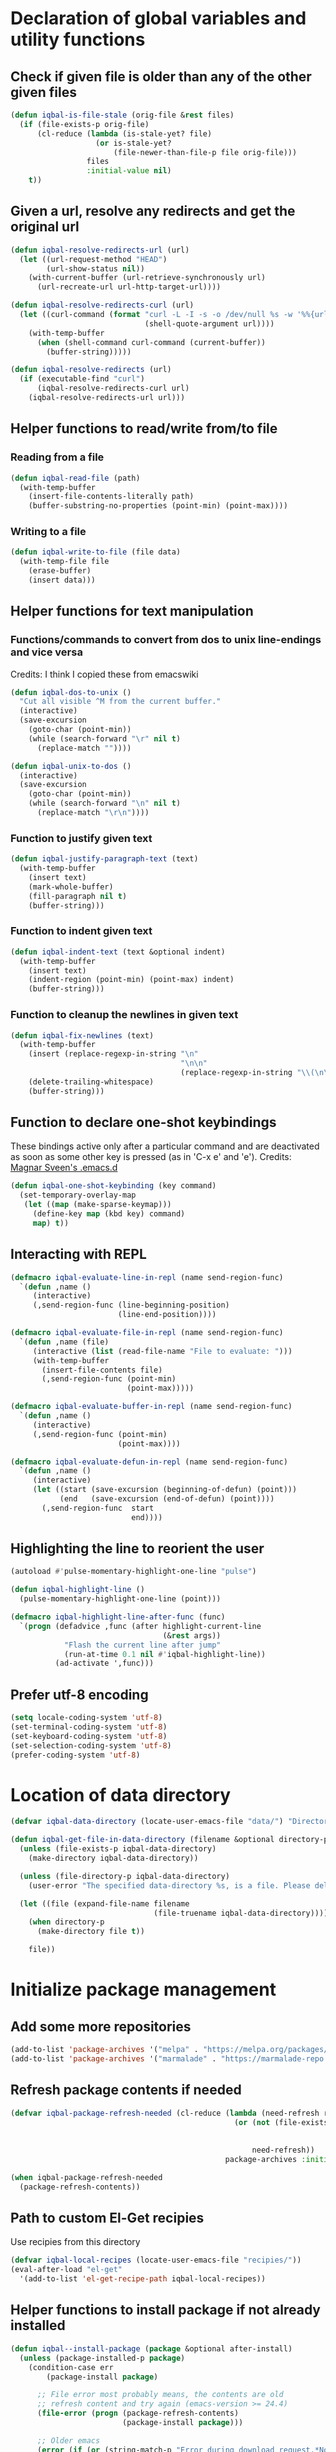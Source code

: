 * Declaration of global variables and utility functions
** Check if given file is older than any of the other given files
   #+BEGIN_SRC emacs-lisp
     (defun iqbal-is-file-stale (orig-file &rest files)
       (if (file-exists-p orig-file)
           (cl-reduce (lambda (is-stale-yet? file)
                        (or is-stale-yet?
                            (file-newer-than-file-p file orig-file)))
                      files
                      :initial-value nil)
         t))
   #+END_SRC

** Given a url, resolve any redirects and get the original url
   #+BEGIN_SRC emacs-lisp
     (defun iqbal-resolve-redirects-url (url)
       (let ((url-request-method "HEAD")
             (url-show-status nil))
         (with-current-buffer (url-retrieve-synchronously url)
           (url-recreate-url url-http-target-url))))

     (defun iqbal-resolve-redirects-curl (url)
       (let ((curl-command (format "curl -L -I -s -o /dev/null %s -w '%%{url_effective}'"
                                   (shell-quote-argument url))))
         (with-temp-buffer
           (when (shell-command curl-command (current-buffer))
             (buffer-string)))))

     (defun iqbal-resolve-redirects (url)
       (if (executable-find "curl")
           (iqbal-resolve-redirects-curl url)
         (iqbal-resolve-redirects-url url)))
   #+END_SRC

** Helper functions to read/write from/to file
*** Reading from a file
    #+BEGIN_SRC emacs-lisp
      (defun iqbal-read-file (path)
        (with-temp-buffer
          (insert-file-contents-literally path)
          (buffer-substring-no-properties (point-min) (point-max))))
    #+END_SRC

*** Writing to a file
    #+BEGIN_SRC emacs-lisp
      (defun iqbal-write-to-file (file data)
        (with-temp-file file
          (erase-buffer)
          (insert data)))
    #+END_SRC

** Helper functions for text manipulation
*** Functions/commands to convert from dos to unix line-endings and vice versa
    Credits: I think I copied these from emacswiki
    #+BEGIN_SRC emacs-lisp
      (defun iqbal-dos-to-unix ()
        "Cut all visible ^M from the current buffer."
        (interactive)
        (save-excursion
          (goto-char (point-min))
          (while (search-forward "\r" nil t)
            (replace-match ""))))

      (defun iqbal-unix-to-dos ()
        (interactive)
        (save-excursion
          (goto-char (point-min))
          (while (search-forward "\n" nil t)
            (replace-match "\r\n"))))
    #+END_SRC

*** Function to justify given text
    #+BEGIN_SRC emacs-lisp
      (defun iqbal-justify-paragraph-text (text)
        (with-temp-buffer
          (insert text)
          (mark-whole-buffer)
          (fill-paragraph nil t)
          (buffer-string)))
    #+END_SRC

*** Function to indent given text
    #+BEGIN_SRC emacs-lisp
      (defun iqbal-indent-text (text &optional indent)
        (with-temp-buffer
          (insert text)
          (indent-region (point-min) (point-max) indent)
          (buffer-string)))
    #+END_SRC

*** Function to cleanup the newlines in given text
    #+BEGIN_SRC emacs-lisp
      (defun iqbal-fix-newlines (text)
        (with-temp-buffer
          (insert (replace-regexp-in-string "\n"
                                            "\n\n"
                                            (replace-regexp-in-string "\\(\n\\)[^\n]" " " text nil nil 1)))
          (delete-trailing-whitespace)
          (buffer-string)))
    #+END_SRC

** Function to declare one-shot keybindings
    These bindings active only after a particular command and are
    deactivated as soon as some other key is pressed (as in 'C-x e'
    and 'e').
    Credits: [[https://github.com/magnars/.emacs.d][Magnar Sveen's .emacs.d]]
    #+BEGIN_SRC emacs-lisp
      (defun iqbal-one-shot-keybinding (key command)
        (set-temporary-overlay-map
         (let ((map (make-sparse-keymap)))
           (define-key map (kbd key) command)
           map) t))
    #+END_SRC

** Interacting with REPL
   #+BEGIN_SRC emacs-lisp
     (defmacro iqbal-evaluate-line-in-repl (name send-region-func)
       `(defun ,name ()
          (interactive)
          (,send-region-func (line-beginning-position)
                             (line-end-position))))

     (defmacro iqbal-evaluate-file-in-repl (name send-region-func)
       `(defun ,name (file)
          (interactive (list (read-file-name "File to evaluate: ")))
          (with-temp-buffer
            (insert-file-contents file)
            (,send-region-func (point-min)
                               (point-max)))))

     (defmacro iqbal-evaluate-buffer-in-repl (name send-region-func)
       `(defun ,name ()
          (interactive)
          (,send-region-func (point-min)
                             (point-max))))

     (defmacro iqbal-evaluate-defun-in-repl (name send-region-func)
       `(defun ,name ()
          (interactive)
          (let ((start (save-excursion (beginning-of-defun) (point)))
                (end   (save-excursion (end-of-defun) (point))))
            (,send-region-func  start
                                end))))
   #+END_SRC

** Highlighting the line to reorient the user
   #+BEGIN_SRC emacs-lisp
     (autoload #'pulse-momentary-highlight-one-line "pulse")

     (defun iqbal-highlight-line ()
       (pulse-momentary-highlight-one-line (point)))

     (defmacro iqbal-highlight-line-after-func (func)
       `(progn (defadvice ,func (after highlight-current-line
                                       (&rest args))
                 "Flash the current line after jump"
                 (run-at-time 0.1 nil #'iqbal-highlight-line))
               (ad-activate ',func)))
   #+END_SRC

** Prefer utf-8 encoding
   #+BEGIN_SRC emacs-lisp
     (setq locale-coding-system 'utf-8)
     (set-terminal-coding-system 'utf-8)
     (set-keyboard-coding-system 'utf-8)
     (set-selection-coding-system 'utf-8)
     (prefer-coding-system 'utf-8)
   #+END_SRC


* Location of data directory
  #+BEGIN_SRC emacs-lisp
    (defvar iqbal-data-directory (locate-user-emacs-file "data/") "Directory to store personal data")

    (defun iqbal-get-file-in-data-directory (filename &optional directory-p)
      (unless (file-exists-p iqbal-data-directory)
        (make-directory iqbal-data-directory))

      (unless (file-directory-p iqbal-data-directory)
        (user-error "The specified data-directory %s, is a file. Please delete it or custom `iqbal-data-directory'"))

      (let ((file (expand-file-name filename
                                    (file-truename iqbal-data-directory))))
        (when directory-p
          (make-directory file t))

        file))
  #+END_SRC


* Initialize package management
** Add some more repositories
   #+BEGIN_SRC emacs-lisp
     (add-to-list 'package-archives '("melpa" . "https://melpa.org/packages/"))
     (add-to-list 'package-archives '("marmalade" . "https://marmalade-repo.org/packages/"))
   #+END_SRC

** Refresh package contents if needed
   #+BEGIN_SRC emacs-lisp
     (defvar iqbal-package-refresh-needed (cl-reduce (lambda (need-refresh repo)
                                                       (or (not (file-exists-p (concat package-user-dir "/archives/"
                                                                                       (car repo)
                                                                                       "/archive-contents")))
                                                           need-refresh))
                                                     package-archives :initial-value nil))

     (when iqbal-package-refresh-needed
       (package-refresh-contents))
   #+END_SRC

** Path to custom El-Get recipies
   Use recipies from this directory
   #+BEGIN_SRC emacs-lisp
     (defvar iqbal-local-recipes (locate-user-emacs-file "recipies/"))
     (eval-after-load "el-get"
       '(add-to-list 'el-get-recipe-path iqbal-local-recipes))
   #+END_SRC

** Helper functions to install package if not already installed 
   #+BEGIN_SRC emacs-lisp
     (defun iqbal--install-package (package &optional after-install)
       (unless (package-installed-p package)
         (condition-case err
             (package-install package)
           
           ;; File error most probably means, the contents are old
           ;; refresh content and try again (emacs-version >= 24.4)
           (file-error (progn (package-refresh-contents)
                              (package-install package)))

           ;; Older emacs
           (error (if (or (string-match-p "Error during download request.*Not Found"
                                          (error-message-string err))
                          (string-match-p "Package `.*' is unavailable"
                                          (error-message-string err)))
                      (progn (package-refresh-contents)
                             (package-install package))
                    (signal (car err) (cdr err)))))

         (when after-install
           (funcall after-install))))

     (defun iqbal-install-package (package &optional after-install)
       "Install package if not already installed, use el-get if 'local' recipe exists
          for the package. Otherwise install it using package"
       (if (file-exists-p (concat iqbal-local-recipes 
                                  (symbol-name package)
                                  ".rcp"))
           (el-get 'sync package)
         (iqbal--install-package package after-install)))

     (defun iqbal-install-packages (packages)
       (dolist (package packages)
         (iqbal-install-package package)))
   #+END_SRC

** Install el-get for installing packages that have external dependencies
   #+BEGIN_SRC emacs-lisp
     (iqbal-install-package 'el-get)
   #+END_SRC

** Create directory for el-get
   #+BEGIN_SRC emacs-lisp
     (unless (file-exists-p (locate-user-emacs-file "el-get"))
       (make-directory (locate-user-emacs-file "el-get")))
   #+END_SRC

** Use shallow clones for git repositories
   #+BEGIN_SRC emacs-lisp
     (setq el-get-git-shallow-clone t)
   #+END_SRC

** Path to packages not in a package manager
   Packages not currently installable package manager reside in this directory
   #+BEGIN_SRC emacs-lisp
     (defvar otherpackages (locate-user-emacs-file "otherpackages/"))

     (let ((default-directory otherpackages))
       (normal-top-level-add-subdirs-to-load-path))
   #+END_SRC

** Byte compile installed packages in a clean environment
*** Install emacs-async
    #+BEGIN_SRC emacs-lisp
      (iqbal-install-package 'async)
    #+END_SRC

*** Enable async byte compilation for all packages
    #+BEGIN_SRC emacs-lisp
      (setq async-bytecomp-allowed-packages '(all))
      (async-bytecomp-package-mode)
    #+END_SRC


* Setup the PATH and exec-path from shell
  This is needed if emacs not started from a shell
** The variables to copy from shell
   #+BEGIN_SRC emacs-lisp
     (setq exec-path-from-shell-variables (list "PATH" "MANPATH" "PKG_CONFIG_PATH" "LD_LIBRARY_PATH" "ACLOCAL_PATH"))
   #+END_SRC

** Initialize the environment from shell
  #+BEGIN_SRC emacs-lisp
    (iqbal-install-package 'exec-path-from-shell)

    (when (and (display-graphic-p)
               (not (equal system-type 'windows-nt)))
      (exec-path-from-shell-initialize))
  #+END_SRC


* Try to load only latest elc files
** Always prefer the uncompiled file if the compiled file is older
   #+BEGIN_SRC emacs-lisp
     (setq load-prefer-newer t)
   #+END_SRC

** Enable auto-compile mode
   #+BEGIN_SRC emacs-lisp
     (iqbal-install-package 'auto-compile)
     (require 'auto-compile)
     (auto-compile-on-load-mode 1)
     (auto-compile-on-save-mode 1)
   #+END_SRC


* Declare common keybindings
  These don't actually bind any command rather they define the keys that will
  be used for common actions across multiple modes for commands
  like jumping-to-definition etc. These keys will be bound to actual
  functions by the respective major modes.

** Jumping to definitions
   #+BEGIN_SRC emacs-lisp
     (defvar iqbal-jump-to-definition (kbd "M-."))
     (defvar iqbal-pop-jump-to-definition-marker (kbd "M-,"))
   #+END_SRC

** Finding references
   #+BEGIN_SRC emacs-lisp
     (defvar iqbal-find-references (kbd "C-c <"))
   #+END_SRC

** Displaying doc
   #+BEGIN_SRC emacs-lisp
     (defvar iqbal-show-doc (kbd "C-c d"))
   #+END_SRC

** Refactoring
   #+BEGIN_SRC emacs-lisp
     (defvar iqbal-refactor-rename (kbd "C-c r"))
     (defvar iqbal-refactor-auto-import (kbd "C-c i"))
     (defvar iqbal-refactor-organize-imports (kbd "C-c o"))
   #+END_SRC

** Interacting with REPL
   #+BEGIN_SRC emacs-lisp
     (defvar iqbal-run-shell (kbd "C-c C-z"))
     (defvar iqbal-send-region (kbd "C-c C-r"))
     (defvar iqbal-send-buffer (kbd "C-c C-b"))
     (defvar iqbal-send-line (kbd "C-c C-l"))
     (defvar iqbal-send-file (kbd "C-c C-f"))
     (defvar iqbal-send-function (kbd "C-M-x"))
     (defvar iqbal-send-phrase/sexp/block (kbd "C-x C-e"))
   #+END_SRC

** Expanding macro
   #+BEGIN_SRC emacs-lisp
     (defvar iqbal-expand-macro (kbd "C-c x"))
   #+END_SRC

** Expanding snippet
   #+BEGIN_SRC emacs-lisp
     (defvar iqbal-expand-snippet (kbd "<C-return>"))
   #+END_SRC

** Opening links
   #+BEGIN_SRC emacs-lisp
     (defvar iqbal-open-link (kbd "C-c RET"))
   #+END_SRC
   

* Load common libraries
   These are general purpose libraries that can are used
   by different modes

   The libaries are loaded by the file 'config/init.org'
   #+BEGIN_SRC emacs-lisp
     (unless (file-exists-p (locate-user-emacs-file "config/.compiled/"))
       (make-directory (locate-user-emacs-file "config/.compiled/")))

     (when (file-newer-than-file-p (locate-user-emacs-file "config/init.org")
                                   (locate-user-emacs-file "config/.compiled/init.el"))
       (org-babel-tangle-file (locate-user-emacs-file "config/init.org")
                              (locate-user-emacs-file "config/.compiled/init.el")
                              "emacs-lisp"))

     (load-file (locate-user-emacs-file "config/.compiled/init.el"))
   #+END_SRC


* Setup language configurations
** Path to language specific configurations
   Lang contain the configuration related to one specific type of file.
   They reside in the following directory
   #+BEGIN_SRC emacs-lisp
     (defvar iqbal-langs-dir (locate-user-emacs-file "lang/"))
   #+END_SRC

** Function to load language configuration
   A simple helper function to load a particular language configuration.
   Instead of loading the org files one by one it combines all the code in
   them in one compiled file and loads that file, the compiled file is regenerated
   if any of the org files change
   #+BEGIN_SRC emacs-lisp
     (defvar iqbal-initialized-langs nil)

     (defun iqbal-initialize-lang (lang)
       (let* ((lang-path (concat iqbal-langs-dir lang "/"))
              (init-file (concat lang-path "init.org"))
              (compiled-file-dest (concat lang-path ".compiled/"))
              (compiled-file (concat compiled-file-dest "init.el")))
         (when (and (file-exists-p init-file)
                    (or (not (member lang iqbal-initialized-langs))
                        (iqbal-is-file-stale compiled-file init-file)))

           (unless (file-exists-p compiled-file-dest)
             (make-directory compiled-file-dest))

           (when (iqbal-is-file-stale compiled-file init-file)
             (org-babel-tangle-file init-file compiled-file "emacs-lisp"))

           (load (file-name-sans-extension compiled-file)))

         (add-to-list 'iqbal-initialized-langs lang)))

     (defun iqbal-compile-lang-config (lang)
       "Compile a languages configuration file, it simply tangles all the related
     org files and combines them into one elisp file"
       (interactive
        (list (completing-read "Language: "
                               (directory-files iqbal-langs-dir nil "[^.]+"))))
       (let* ((files '("install" "setup" "keybindings"))
              (lang-path (concat iqbal-langs-dir lang "/"))
              (compiled-file-dest (concat lang-path ".compiled/"))
              (compiled-file (concat compiled-file-dest ".combined.el")))

         (when (file-exists-p lang-path)
           (unless (file-exists-p compiled-file-dest)
             (make-directory compiled-file-dest))

           (iqbal-write-to-file compiled-file
                                (loop for file in files
                                      when (file-exists-p (concat lang-path file ".org"))
                                      concat (iqbal-read-file (car (org-babel-tangle-file
                                                                    (concat lang-path file ".org")
                                                                    (concat compiled-file-dest file ".el")
                                                                    "emacs-lisp")))))
           (byte-compile-file compiled-file))))

     (defun iqbal-load-lang-config (language)
       (let* ((files '("install" "setup" "keybindings"))
              (lang-path (concat iqbal-langs-dir language "/"))
              (compiled-file-dest (concat lang-path ".compiled/"))
              (compiled-file (concat compiled-file-dest ".combined.el")))

         (when (file-exists-p lang-path)
           (iqbal-initialize-lang language)

           (when (apply #'iqbal-is-file-stale compiled-file
                        (loop for file in files
                              when (file-exists-p (concat lang-path file ".org"))
                              collect (concat lang-path file ".org")))
             (iqbal-compile-lang-config language))

           (load (file-name-sans-extension compiled-file)))))

     (defun iqbal-load-lang-config-for-buffer (language)
       "Load a languages configuration, it compiles the config files
          first (if needed)"
       (interactive
        (list (completing-read "Language: "
                               (directory-files iqbal-langs-dir nil "[^.]+"))))
       (unless (or (and (string-prefix-p "*" (buffer-name))
                        (not (numberp (string-match-p "*scratch [\\[a-z0-9A-Z]+\\]"
                                                      (buffer-name)))))
                   (string-prefix-p " " (buffer-name)))
         (iqbal-load-lang-config language)))

     (defun iqbal-compile-all-lang-config ()
       "Compile all language configurations"
       (interactive)
       (dolist (lang (directory-files iqbal-langs-dir nil "[^.]+"))
         (iqbal-compile-lang-config lang)))

     ;; Taken from prelude
     (defmacro iqbal-auto-install (extension package mode)
       "When file with EXTENSION is opened triggers auto-install of PACKAGE.
     PACKAGE is installed only if not already present. The file is opened in MODE."
       `(add-to-list 'auto-mode-alist
                     `(,extension . (lambda ()
                                      (iqbal-install-package ',package)
                                      (,mode)))))

     (defun iqbal-auto-install-lang (extension package mode)
       "Setup installation of PACKAGE, if the package is not installed,
     when a file with extension EXTENSION is opened, the files with the
     EXTENSION are open in MODE"
       (add-to-list 'auto-mode-alist (cons extension mode))
       (unless (package-installed-p package)
         (iqbal-auto-install extension package mode)))

     (defun iqbal-setup-lang (hook language &optional extension)
       (add-hook hook (lexical-let ((language language)
                                    (extension extension))
                        (lambda ()
                          (when (or (not extension)
                                    (string-match-p extension (or (file-name-extension (buffer-name)) "")))
                            (iqbal-load-lang-config-for-buffer language))))))
   #+END_SRC

** Emacs lisp is needs to be configured specially
   #+BEGIN_SRC emacs-lisp
     (defvar iqbal-elisp-packages '(elisp-slime-nav 
                                 macrostep
                                 cl-lib-highlight))

     (iqbal-install-packages iqbal-elisp-packages)

     ;; ielm replaces the current window, stop it from doing so
     (defadvice ielm (before do-not-replace-this-window (&rest args))
       (select-window (split-window)))

     (defun iqbal-emacs-lisp-config ()
       ;; Setup
       (elisp-slime-nav-mode +1)
       (eldoc-mode +1)

       (cl-lib-highlight-initialize)

       (setq flycheck-emacs-lisp-load-path load-path)
       
       (unless (string= (buffer-name) "*scratch*")
         (flycheck-mode))

       (add-hook 'ielm-mode-hook 'company-mode)
       (add-hook 'ielm-mode-hook 'turn-on-eldoc-mode)

       ;; Keybindings
       (local-set-key iqbal-show-doc #'elisp-slime-nav-describe-elisp-thing-at-point)
       (local-set-key iqbal-run-shell #'ielm)
       (local-set-key iqbal-send-buffer #'eval-buffer)
       (local-set-key iqbal-send-file #'load-file)
       (local-set-key iqbal-send-region #'eval-region)
       (local-set-key iqbal-expand-macro 'macrostep-expand))

     (add-hook 'emacs-lisp-mode-hook #'iqbal-emacs-lisp-config)
   #+END_SRC

** Setup installation of external language modes
  #+BEGIN_SRC emacs-lisp
    (iqbal-auto-install-lang (rx ".js" string-end) 'js2-mode 'js2-mode)
    (iqbal-auto-install-lang (rx ".php" string-end) 'php-mode 'php-mode)
    (iqbal-auto-install-lang (rx ".lua" string-end) 'lua-mode 'lua-mode)
    (iqbal-auto-install-lang (rx "." (or "scala" "sbt") string-end) 'scala-mode2 'scala-mode)
    (iqbal-auto-install-lang (rx ".ml" (zero-or-one ?i ?y ?l ?p) string-end) 'tuareg 'tuareg-mode)
    (iqbal-auto-install-lang (rx ".hs" string-end) 'haskell-mode 'haskell-mode)
    (iqbal-auto-install-lang (rx "." (or (seq "clj" (zero-or-one ?s ?x)) "dtm" "edn") string-end) 'clojure-mode 'clojure-mode)
    (iqbal-auto-install-lang (rx ".erl" string-end) 'erlang 'erlang-mode)
    (iqbal-auto-install-lang (rx "." (or "ex" "exs")) 'elixir-mode 'elixir-mode)
    (iqbal-auto-install-lang (rx "." (or "sml" "sig")) 'sml-mode 'sml-mode)
    (iqbal-auto-install-lang (rx "." (or "html" "ejs" "twig") string-end) 'web-mode 'web-mode)
    (iqbal-auto-install-lang (rx ".go" string-end) 'go-mode 'go-mode)
    (iqbal-auto-install-lang (rx ".rs" string-end) 'rust-mode 'rust-mode)
    (iqbal-auto-install-lang (rx ".jade" string-end) 'jade-mode 'jade-mode)
    (iqbal-auto-install-lang (rx ".factor" string-end) 'fuel 'factor-mode)
    (iqbal-auto-install-lang (rx ".json" string-end) 'json-mode 'json-mode)
    (iqbal-auto-install-lang (rx ".csv" string-end) 'csv-mode 'csv-mode)
    (iqbal-auto-install-lang (rx (or (seq "." (or "md" "markdown" "mkdn")) "README") string-end) 'markdown-mode 'markdown-mode)
    (iqbal-auto-install-lang (rx (or (regexp ".y[a]?ml") (regexp ".y[a]?ml.dist")) string-end) 'yaml-mode 'yaml-mode)
    (iqbal-auto-install-lang (rx ".toml" string-end) 'toml-mode 'toml-mode)
    (iqbal-auto-install-lang (rx (or "http.conf" "srm.conf" "access.conf" (seq "sites-" (or "available" "enabled")) ".htaccess") string-end)
                          'apache-mode 
                          'apache-mode)
    (iqbal-auto-install-lang (rx (or ".pip" (seq "requirements" (zero-or-more nonl)  ".txt")) string-end) 'pip-requirements 'pip-requirements-mode)
    (iqbal-auto-install-lang (rx ".dot" string-end) 'graphviz-dot-mode 'graphviz-dot-mode)
    (iqbal-auto-install-lang (rx ".ps1" string-end) 'powershell 'powershell-mode)
    (iqbal-auto-install-lang (rx "rfc" (one-or-more digit) ".txt" string-end) 'irfc 'irfc-mode)
    (iqbal-auto-install-lang (rx "CMakeLists.txt" string-end) 'cmake-mode 'cmake-mode)
    (iqbal-auto-install-lang (rx ".cmake" string-end) 'cmake-mode 'cmake-mode)
    (iqbal-auto-install-lang (rx word-start "ledger" string-end) 'ledger-mode 'ledger-mode)
    (iqbal-auto-install-lang (rx ".ledger" string-end) 'ledger-mode 'ledger-mode)
    (iqbal-auto-install-lang (rx "Dockerfile" string-end) 'dockerfile-mode 'dockerfile-mode)
  #+END_SRC

** Some extra auto-mode-alist entries
   #+BEGIN_SRC emacs-lisp
     (add-to-list 'auto-mode-alist (cons (rx ".rkt" string-end) 'scheme-mode))
     (add-to-list 'auto-mode-alist (cons (rx (or ".irbrc" ".pryrc" "Gemfile") string-end) 'ruby-mode))
     (add-to-list 'auto-mode-alist (cons (rx word-start "composer.lock" string-end) 'json-mode))
     (add-to-list 'auto-mode-alist (cons (rx word-start "diary" string-end) 'diary-mode))
     (add-to-list 'auto-mode-alist (cons (rx ".zsh" string-end) 'sh-mode))
   #+END_SRC

** Distinguishing between objc-headers and c-headers
   #+BEGIN_SRC emacs-lisp
     (defun iqbal-file-objective-c-header-p ()
       (and buffer-file-name
            (string= (file-name-extension buffer-file-name) "h")
            (or (> (length (file-expand-wildcards "*.m"))
                   (length (file-expand-wildcards "*.c")))
                (re-search-forward "@\\<interface\\>" 
                                   magic-mode-regexp-match-limit t))))

     (add-to-list 'magic-mode-alist
                  (cons #'iqbal-file-objective-c-header-p #'objc-mode))
   #+END_SRC

** Setup loading of language configuration when the language mode loads
   #+BEGIN_SRC emacs-lisp
     (iqbal-setup-lang 'python-mode-hook "python")
     (iqbal-setup-lang 'js2-mode-hook "javascript")
     (iqbal-setup-lang 'php-mode-hook "php")
     (iqbal-setup-lang 'lua-mode-hook "lua")
     (iqbal-setup-lang 'lisp-mode-hook "common-lisp")
     (iqbal-setup-lang 'scheme-mode-hook "scheme")
     (iqbal-setup-lang 'c-mode-hook "c" "c")
     (iqbal-setup-lang 'c++-mode-hook "c" "\\(CC?\\|HH?\\)")
     (iqbal-setup-lang 'css-mode-hook "css")
     (iqbal-setup-lang 'scala-mode-hook "scala" "scala")
     (iqbal-setup-lang 'tuareg-mode-hook "ocaml")
     (iqbal-setup-lang 'go-mode-hook "go")
     (iqbal-setup-lang 'rust-mode-hook "rust")
     (iqbal-setup-lang 'erlang-mode-hook "erlang")
     (iqbal-setup-lang 'elixir-mode-hook "elixir")
     (iqbal-setup-lang 'factor-mode-hook "factor")
     (iqbal-setup-lang 'json-mode-hook "json")
     (iqbal-setup-lang 'markdown-mode-hook "markdown")
     (iqbal-setup-lang 'sml-mode-hook "sml")
     (iqbal-setup-lang 'clojure-mode-hook "clojure")
     (iqbal-setup-lang 'web-mode-hook "html" "html")
     (iqbal-setup-lang 'haskell-mode-hook "haskell")
     (iqbal-setup-lang 'ruby-mode-hook "ruby" "rb")
     (iqbal-setup-lang 'ledger-mode-hook "ledger")
     (iqbal-setup-lang 'yaml-mode-hook "yaml")
     (iqbal-setup-lang 'cmake-mode-hook "cmake")
     (iqbal-setup-lang 'sql-mode-hook "sql")
   #+END_SRC
